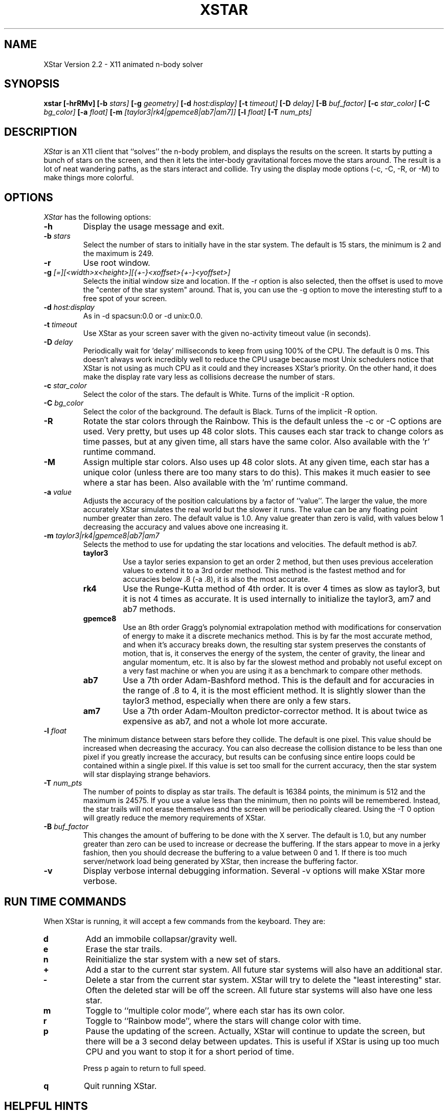 .TH XSTAR 6 "December 21, 1996"
.UC 4
.SH NAME
XStar Version 2.2 \- X11 animated n-body solver
.SH SYNOPSIS
.B xstar
.B [\-hrRMv]
.B [\-b
.I stars]
.B [\-g
.I geometry]
.B [\-d
.I host:display]
.B [\-t
.I timeout]
.B [\-D
.I delay]
.B [\-B
.I buf_factor]
.B [\-c
.I star_color]
.B [\-C
.I bg_color]
.B [\-a
.I float]
.B [\-m
.I [taylor3|rk4|gpemce8|ab7|am7]]
.B [\-l
.I float]
.B [\-T
.I num_pts]

.SH DESCRIPTION
.I XStar
is an X11 client that ``solves''
the n-body problem, and displays the results on
the screen.  It starts by putting a bunch of stars on the screen, and
then it lets the inter-body gravitational forces move the stars
around.  The result is a lot of neat wandering paths, as the stars
interact and collide.  Try using the display mode options (-c, -C, -R, or -M) to make
things more colorful.
.PP
.SH OPTIONS
.I XStar
has the following options:
.TP
.B \-h
Display the usage message and exit.
.TP
.BI \-b " stars"
Select the number of stars to initially have in the star
system.  The default is 15 stars, the minimum is 2 and the maximum is 249.
.TP
.B \-r
Use root window.
.TP
.BI \-g " [=][<width>x<height>][{+-}<xoffset>{+-}<yoffset>]"
Selects the initial window size and location.  If the \-r
option is also selected, then the offset is used to move
the "center of the star system" around.  That is, you can
use the \-g option to move the interesting stuff to a free
spot of your screen.
.TP
.BI \-d " host:display"
As in \-d spacsun:0.0 or \-d unix:0.0.
.TP
.BI \-t " timeout"
Use XStar as your screen saver with the given no-activity
timeout value (in seconds).
.TP
.BI \-D " delay"
Periodically wait for 'delay' milliseconds to keep from using
100% of the CPU.  The default is 0 ms.  This doesn't always work incredibly
well to reduce the CPU usage because most Unix schedulers notice that
XStar is not using as
much CPU as it could and they increases XStar's priority.  On the other hand,
it does make the display rate vary less as collisions decrease the number
of stars.
.TP
.BI \-c " star_color"
Select the color of the stars.  The default is White.  Turns of the
implicit \-R option.
.TP
.BI \-C " bg_color"
Select the color of the background.  The default is Black.  Turns of the
implicit \-R option.
.TP
.B \-R
Rotate the star colors through the Rainbow.  This is the default
unless the \-c or \-C options are used. Very pretty, but
uses up 48 color slots.  This causes each star track to change
colors as time passes, but at any given time, all stars have the same
color.  Also available with the 'r' runtime command.
.TP
.B \-M
Assign multiple star colors.  Also uses up 48 color slots.
At any given time, each star has a unique color (unless there are too
many stars to do this).  This makes it much easier to see where
a star has been.  Also available with the 'm' runtime command.
.TP
.BI \-a " value"
Adjusts the accuracy of the position calculations by a factor of ``value''.
The larger the value, the more accurately XStar simulates the real world but 
the slower it runs.  The value can be any floating point number greater
than zero.  The default value is 1.0.  Any value greater than zero is valid,
with values below 1 decreasing the accuracy and values above one increasing it.
.TP
.BI \-m " taylor3|rk4|gpemce8|ab7|am7"
Selects the method to use for updating the star locations and velocities.
The default method is ab7.
.RS
.TP
.B taylor3
Use a taylor series expansion to get an order 2 method, but then uses previous
acceleration values to extend it to a 3rd order method.  This method is the
fastest method and for accuracies below .8 (-a .8), it is also the most
accurate.
.TP
.B rk4
Use the Runge-Kutta method of 4th order.  It is over 4 times as slow as
taylor3, but it is not 4 times as accurate.  It is used internally to 
initialize the taylor3, am7 and ab7 methods.
.TP
.B gpemce8
Use an 8th order Gragg's polynomial extrapolation method
with modifications
for conservation of energy to make it a discrete mechanics method.  This is
by far the most accurate method, and when it's accuracy breaks down, the 
resulting star system preserves the constants of motion, that is, it conserves
the energy of the system, the center of gravity, the linear and angular
momentum, etc.  It is also by far the slowest method and probably not useful
except on a very fast machine or when you are using it as a benchmark to
compare other methods.
.TP
.B ab7
Use a 7th order Adam-Bashford method.  This is the default and for accuracies
in the range of .8 to 4, it is the most efficient method.  It is slightly slower
than the taylor3 method, especially when there are only a few stars.
.TP
.B am7
Use a 7th order Adam-Moulton predictor-corrector method.  It is about twice
as expensive as ab7, and not a whole lot more accurate.
.RE
.TP
.BI \-l " float"
The minimum distance between stars before they collide.  The default is one
pixel.  This value should be increased when decreasing the accuracy.  You
can also decrease the collision distance to be less than one pixel if you
greatly increase the accuracy, but results can be confusing since entire loops
could be contained within a single pixel.  If this value is set too small for
the current accuracy, then the star system will star displaying strange
behaviors.
.TP
.BI \-T " num_pts"
The number of points to display as star trails.  The default is 16384 points,
the minimum is 512 and the maximum is 24575.  If you use a value less than
the minimum, then no points will be remembered.  Instead, the star trails
will not erase themselves and the screen will be periodically cleared.
Using the \-T 0 option will greatly reduce the memory requirements of XStar.
.TP
.BI \-B " buf_factor"
This changes the amount of buffering to be done with the X server.  The
default is 1.0, but any number greater than zero can be used to increase or
decrease the buffering.  If the stars appear to move in a jerky fashion, then
you should decrease the buffering to a value between 0 and 1.  If there is
too much server/network load being generated by XStar, then increase the
buffering factor.
.TP
.B \-v
Display verbose internal debugging information.  Several \-v
options	will make XStar more verbose.
.SH RUN TIME COMMANDS
When XStar is running, it will accept a few commands from the
keyboard.  They are:
.TP
.B "d"
Add an immobile collapsar/gravity well.
.TP
.B "e"
Erase the star trails.
.TP
.B "n"
Reinitialize the star system with a new set of stars.
.TP
.B "+"
Add a star to the current star system.  All future
star systems will also have an additional star.
.TP
.B "-"
Delete a star from the current star system.  XStar
will try to delete the "least interesting" star.
Often the deleted star will be off the screen.  All future star
systems will also have one less star.
.TP
.B "m"
Toggle to ``multiple color mode'', where each star has its own color.
.TP
.B "r"
Toggle to ``Rainbow mode'', where the stars will change color with time.
.TP
.B "p"
Pause the updating of the screen.  Actually, XStar will continue to
update the screen, but there will be a 3 second delay
between updates.  This is useful if XStar is using up
too much CPU and you want to stop it for a short period of time.
.sp
Press p again to return to full speed.
.TP
.B "q"
Quit running XStar.
.SH HELPFUL HINTS
If you find the system running too quickly, you can do any
of the following
things:
.TP
.B "1)"
Use the \-D option to add a delay between updates.  This also keeps
XStar from using 100% of the CPU. 
.TP
.B "2)"
Use the \-a option to increase the accuracy of the system.
.TP
.B "3)"
Use the \-b option to add additional stars.  Doubling the number of
stars will make XStar run about 4 times as slow.
.TP
.B "4)"
If you have increased the accuracy, you can then also slightly decrease
the collision distance with the \-l option.  Don't over do it though, or
you will
start seeing strange things happen.
.TP
.B "5)"
Use the \-m option to select a more accurate, but less efficient method
such as rk4 or gpemce8.
.sp 2
.LP
If you find the system running too slowly, you can do any of the following
things:
.TP
.B "1)"
Use the \-b option to decrease the number of stars.
.TP
.B "2)"
Use the \-a option to decrease the accuracy of the system.  You probably will
want to change the collision distance a little bit also by using the -l
option.
.TP
.B "3)"
Use the \-m option to select a less accurate, but faster method namely
taylor3.  If you decrease the accuracy below .8, taylor3 will be more accurate
than ab7.
.TP
.B "4)"
Buy a faster computer, get a better optimizer for your compiler, or implement
a faster method of calculating the star locations.
.sp 2
.LP
If you find the that XStar is using too much memory, you can do any of the
following:
.TP
.B "1)"
Use the \-T 0 option to eliminate the star trails.  (Saves about 200k.)
.TP
.B "2)"
Do not use rainbow mode or multi-color mode.  (Saves a little bit)
.TP
.B "3)"
Recompile XStar to use a smaller value for HASH_TABLE_BITS.
.SH AUTHOR
XStar's author is Wayne Schlitt, wayne@midwestcs.com
.LP
All comments, bug reports, bug fixes, enhancements, etc are welcome.
Send them to me at wayne@midwestcs.com.
.LP
This program started out as a heavily modified version of XGrav, which was
written by David Flater (dave@case50.ncsl.nist.gov) and posted to
alt.sources on 1/21/95.  I liked the program enough that I was really
interested in it, but I didn't like it enough to leave it alone.  The
idea was Dave's, but I think that very little of his code is left.
There is probably more code left from XSwarm, which
Dave used to implement the X port of his n-body problem solving code.
Xswarm's author is Jeff Butterworth (butterwo@cs.unc.edu).
.LP
Like XGrav, any claim to this program that I have (which isn't much)
is under the GNU General Public License.  Have fun with it.
.LP
Documentation converted to ``man'' format by Jeff Mogul (mogul@wrl.dec.com),
who also added the \-m option.

